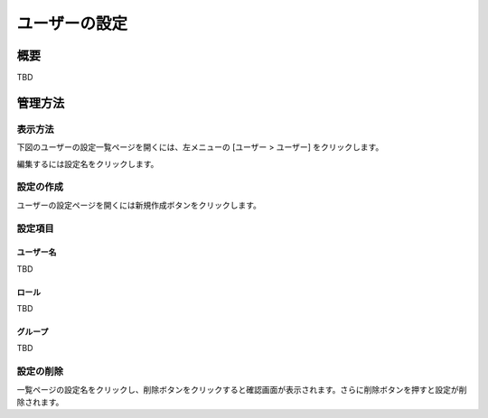 ==============
ユーザーの設定
==============

概要
====

TBD

管理方法
========

表示方法
--------

下図のユーザーの設定一覧ページを開くには、左メニューの [ユーザー > ユーザー] をクリックします。

|image0|

編集するには設定名をクリックします。

設定の作成
----------

ユーザーの設定ページを開くには新規作成ボタンをクリックします。

|image1|

設定項目
--------

ユーザー名
::::::::::

TBD

ロール
::::::

TBD

グループ
::::::::

TBD

設定の削除
----------

一覧ページの設定名をクリックし、削除ボタンをクリックすると確認画面が表示されます。さらに削除ボタンを押すと設定が削除されます。

.. |image0| image:: ../../../resources/images/ja/10.0/admin/user-1.png
.. |image1| image:: ../../../resources/images/ja/10.0/admin/user-2.png

